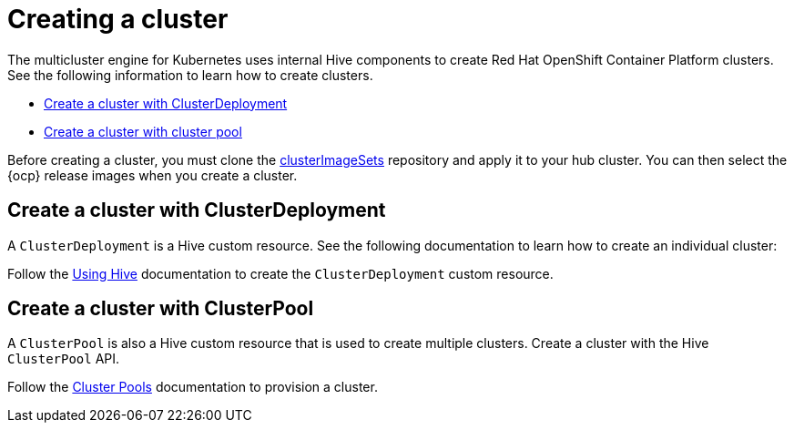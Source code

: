 [#create-a-cluster]
= Creating a cluster

The multicluster engine for Kubernetes uses internal Hive components to create Red Hat OpenShift Container Platform clusters. See the following information to learn how to create clusters.

* <<create-a-cluster-with-clusterdeployment,Create a cluster with ClusterDeployment>>
* <<create-a-cluster-with-clusterpool,Create a cluster with cluster pool>>

Before creating a cluster, you must clone the https://github.com/stolostron/acm-hive-openshift-releases/tree/release-2.5/clusterImageSets/fast[clusterImageSets] repository and apply it to your hub cluster. You can then select the {ocp} release images when you create a cluster.

[#create-a-cluster-with-clusterdeployment]
== Create a cluster with ClusterDeployment

A `ClusterDeployment` is a Hive custom resource. See the following documentation to learn how to create an individual cluster:

Follow the https://github.com/openshift/hive/blob/master/docs/using-hive.md#using-hive[Using Hive] documentation to create the `ClusterDeployment` custom resource.

[#create-a-cluster-with-clusterpool]
== Create a cluster with ClusterPool

A `ClusterPool` is also a Hive custom resource that is used to create multiple clusters. Create a cluster with the Hive `ClusterPool` API.

Follow the https://github.com/openshift/hive/blob/master/docs/clusterpools.md[Cluster Pools] documentation to provision a cluster.
